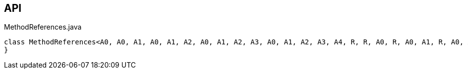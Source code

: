 :Notice: Licensed to the Apache Software Foundation (ASF) under one or more contributor license agreements. See the NOTICE file distributed with this work for additional information regarding copyright ownership. The ASF licenses this file to you under the Apache License, Version 2.0 (the "License"); you may not use this file except in compliance with the License. You may obtain a copy of the License at. http://www.apache.org/licenses/LICENSE-2.0 . Unless required by applicable law or agreed to in writing, software distributed under the License is distributed on an "AS IS" BASIS, WITHOUT WARRANTIES OR  CONDITIONS OF ANY KIND, either express or implied. See the License for the specific language governing permissions and limitations under the License.

== API

[source,java]
.MethodReferences.java
----
class MethodReferences<A0, A0, A1, A0, A1, A2, A0, A1, A2, A3, A0, A1, A2, A3, A4, R, R, A0, R, A0, A1, R, A0, A1, A2, R, A0, A1, A2, A3, R, A0, A1, A2, A3, A4> {
}
----

